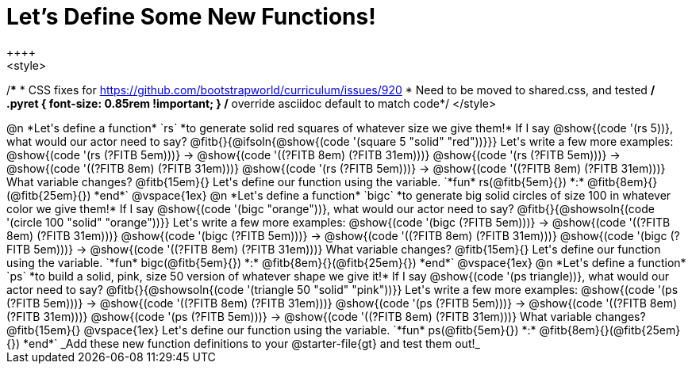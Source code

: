 = Let's Define Some New Functions!
++++
<style>
/*********************************
 * CSS fixes for https://github.com/bootstrapworld/curriculum/issues/920
 * Need to be moved to shared.css, and tested
 */
.pyret { font-size: 0.85rem !important; } /* override asciidoc default to match code*/
</style>
++++
@n *Let's define a function* `rs` *to generate solid red squares of whatever size we give them!*


If I say @show{(code '(rs 5))}, what would our actor need to say?

@fitb{}{@ifsoln{@show{(code '(square 5 "solid" "red"))}}}

Let's write a few more examples:

@show{(code '(rs (?FITB 5em)))} &rarr; @show{(code '((?FITB 8em) (?FITB 31em)))}

@show{(code '(rs (?FITB 5em)))} &rarr; @show{(code '((?FITB 8em) (?FITB 31em)))}

@show{(code '(rs (?FITB 5em)))} &rarr; @show{(code '((?FITB 8em) (?FITB 31em)))}

What variable changes? @fitb{15em}{}

Let's define our function using the variable.

`*fun* rs(@fitb{5em}{}) *:* @fitb{8em}{}(@fitb{25em}{}) *end*`

@vspace{1ex}

@n *Let's define a function* `bigc` *to generate big solid circles of size 100 in whatever color we give them!*

If I say @show{(code '(bigc "orange"))}, what would our actor need to say?

@fitb{}{@showsoln{(code '(circle 100 "solid" "orange"))}}

Let's write a few more examples:

@show{(code '(bigc (?FITB 5em)))} &rarr; @show{(code '((?FITB 8em) (?FITB 31em)))}

@show{(code '(bigc (?FITB 5em)))} &rarr; @show{(code '((?FITB 8em) (?FITB 31em)))}

@show{(code '(bigc (?FITB 5em)))} &rarr; @show{(code '((?FITB 8em) (?FITB 31em)))}

What variable changes? @fitb{15em}{}

Let's define our function using the variable.

`*fun* bigc(@fitb{5em}{}) *:* @fitb{8em}{}(@fitb{25em}{}) *end*`

@vspace{1ex}

@n *Let's define a function* `ps` *to build a solid, pink, size 50 version of whatever shape we give it!*

If I say @show{(code '(ps triangle))}, what would our actor need to say?

@fitb{}{@showsoln{(code '(triangle 50 "solid" "pink"))}}

Let's write a few more examples:

@show{(code '(ps (?FITB 5em)))} &rarr; @show{(code '((?FITB 8em) (?FITB 31em)))}

@show{(code '(ps (?FITB 5em)))} &rarr; @show{(code '((?FITB 8em) (?FITB 31em)))}

@show{(code '(ps (?FITB 5em)))} &rarr; @show{(code '((?FITB 8em) (?FITB 31em)))}

What variable changes? @fitb{15em}{}

@vspace{1ex}

Let's define our function using the variable.

`*fun* ps(@fitb{5em}{}) *:* @fitb{8em}{}(@fitb{25em}{}) *end*`

_Add these new function definitions to your @starter-file{gt} and test them out!_
